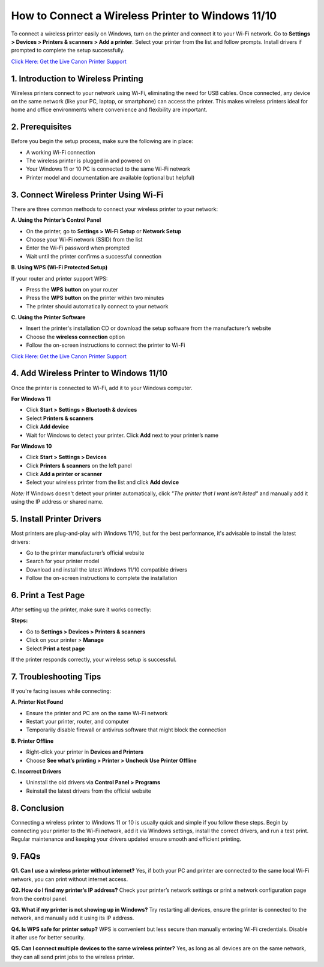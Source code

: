 How to Connect a Wireless Printer to Windows 11/10
==================================================

To connect a wireless printer easily on Windows, turn on the printer and connect it to your Wi-Fi network. Go to **Settings > Devices > Printers & scanners > Add a printer**. Select your printer from the list and follow prompts. Install drivers if prompted to complete the setup successfully.

`Click Here: Get the Live Canon Printer Support <https://jivo.chat/KlZSRejpBm>`_

1. Introduction to Wireless Printing
-----------------------------------

Wireless printers connect to your network using Wi-Fi, eliminating the need for USB cables. Once connected, any device on the same network (like your PC, laptop, or smartphone) can access the printer. This makes wireless printers ideal for home and office environments where convenience and flexibility are important.

2. Prerequisites
----------------

Before you begin the setup process, make sure the following are in place:

- A working Wi-Fi connection
- The wireless printer is plugged in and powered on
- Your Windows 11 or 10 PC is connected to the same Wi-Fi network
- Printer model and documentation are available (optional but helpful)

3. Connect Wireless Printer Using Wi-Fi
---------------------------------------

There are three common methods to connect your wireless printer to your network:

**A. Using the Printer’s Control Panel**

- On the printer, go to **Settings > Wi-Fi Setup** or **Network Setup**
- Choose your Wi-Fi network (SSID) from the list
- Enter the Wi-Fi password when prompted
- Wait until the printer confirms a successful connection

**B. Using WPS (Wi-Fi Protected Setup)**

If your router and printer support WPS:

- Press the **WPS button** on your router
- Press the **WPS button** on the printer within two minutes
- The printer should automatically connect to your network

**C. Using the Printer Software**

- Insert the printer's installation CD or download the setup software from the manufacturer’s website
- Choose the **wireless connection** option
- Follow the on-screen instructions to connect the printer to Wi-Fi

`Click Here: Get the Live Canon Printer Support <https://jivo.chat/KlZSRejpBm>`_

4. Add Wireless Printer to Windows 11/10
----------------------------------------

Once the printer is connected to Wi-Fi, add it to your Windows computer.

**For Windows 11**

- Click **Start > Settings > Bluetooth & devices**
- Select **Printers & scanners**
- Click **Add device**
- Wait for Windows to detect your printer. Click **Add** next to your printer’s name

**For Windows 10**

- Click **Start > Settings > Devices**
- Click **Printers & scanners** on the left panel
- Click **Add a printer or scanner**
- Select your wireless printer from the list and click **Add device**

*Note:* If Windows doesn't detect your printer automatically, click *"The printer that I want isn't listed"* and manually add it using the IP address or shared name.

5. Install Printer Drivers
--------------------------

Most printers are plug-and-play with Windows 11/10, but for the best performance, it's advisable to install the latest drivers:

- Go to the printer manufacturer’s official website
- Search for your printer model
- Download and install the latest Windows 11/10 compatible drivers
- Follow the on-screen instructions to complete the installation

6. Print a Test Page
--------------------

After setting up the printer, make sure it works correctly:

**Steps:**

- Go to **Settings > Devices > Printers & scanners**
- Click on your printer > **Manage**
- Select **Print a test page**

If the printer responds correctly, your wireless setup is successful.

7. Troubleshooting Tips
-----------------------

If you're facing issues while connecting:

**A. Printer Not Found**

- Ensure the printer and PC are on the same Wi-Fi network
- Restart your printer, router, and computer
- Temporarily disable firewall or antivirus software that might block the connection

**B. Printer Offline**

- Right-click your printer in **Devices and Printers**
- Choose **See what’s printing > Printer > Uncheck Use Printer Offline**

**C. Incorrect Drivers**

- Uninstall the old drivers via **Control Panel > Programs**
- Reinstall the latest drivers from the official website

8. Conclusion
-------------

Connecting a wireless printer to Windows 11 or 10 is usually quick and simple if you follow these steps. Begin by connecting your printer to the Wi-Fi network, add it via Windows settings, install the correct drivers, and run a test print. Regular maintenance and keeping your drivers updated ensure smooth and efficient printing.

9. FAQs
-------

**Q1. Can I use a wireless printer without internet?**  
Yes, if both your PC and printer are connected to the same local Wi-Fi network, you can print without internet access.

**Q2. How do I find my printer’s IP address?**  
Check your printer’s network settings or print a network configuration page from the control panel.

**Q3. What if my printer is not showing up in Windows?**  
Try restarting all devices, ensure the printer is connected to the network, and manually add it using its IP address.

**Q4. Is WPS safe for printer setup?**  
WPS is convenient but less secure than manually entering Wi-Fi credentials. Disable it after use for better security.

**Q5. Can I connect multiple devices to the same wireless printer?**  
Yes, as long as all devices are on the same network, they can all send print jobs to the wireless printer.
